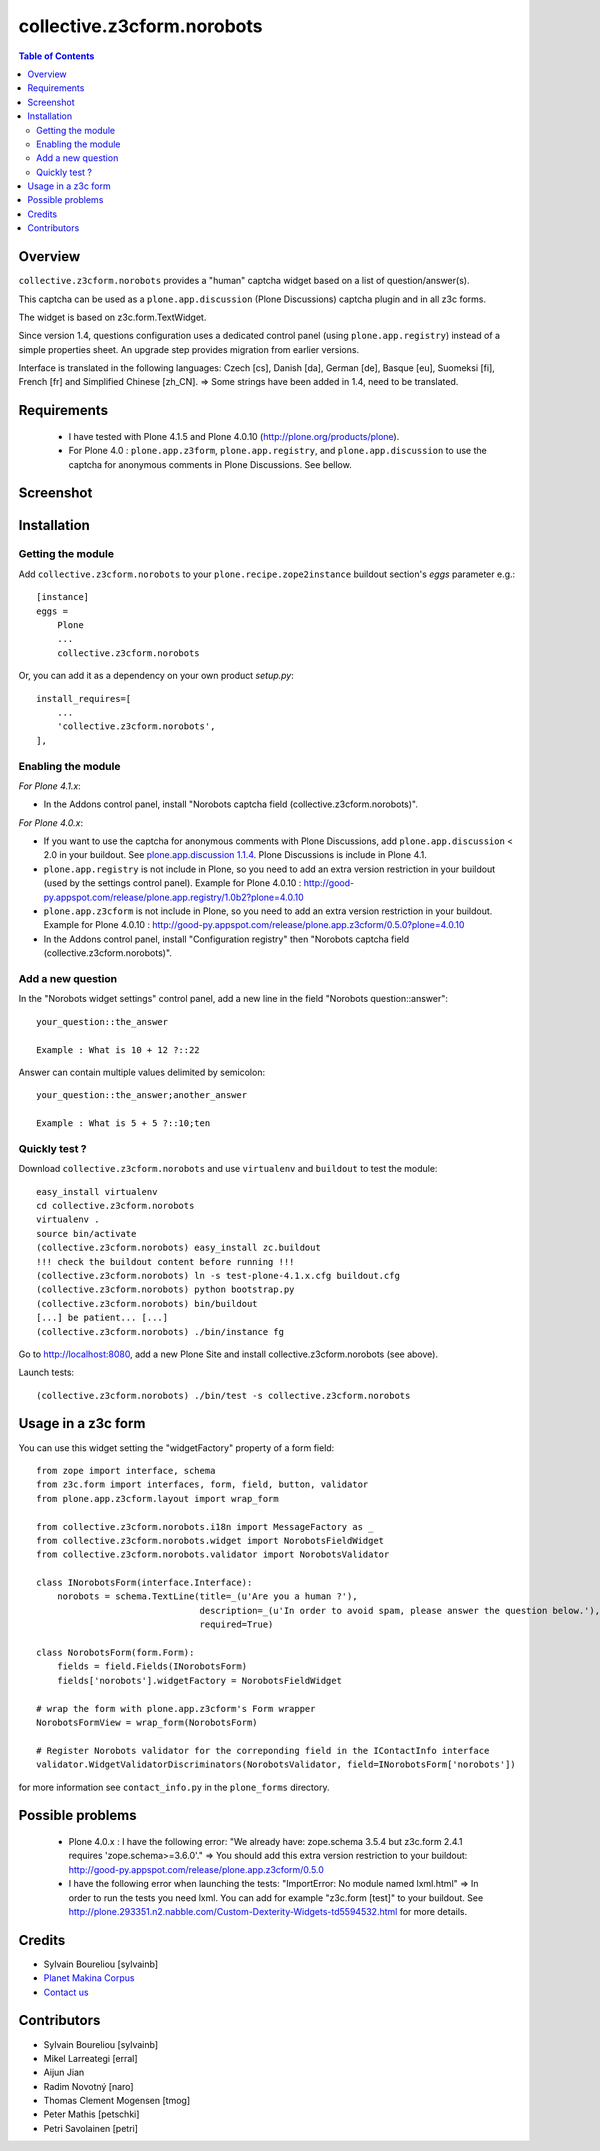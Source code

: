 ===============================================
collective.z3cform.norobots
===============================================

.. contents:: Table of Contents
   :depth: 2
   
Overview
--------

``collective.z3cform.norobots`` provides a "human" captcha widget based on a list of
question/answer(s).

This captcha can be used as a ``plone.app.discussion`` (Plone Discussions) captcha 
plugin and in all z3c forms.

The widget is based on z3c.form.TextWidget.

Since version 1.4, questions configuration uses a dedicated control panel (using ``plone.app.registry``)
instead of a simple properties sheet. An upgrade step provides migration from earlier versions.

Interface is translated in the following languages: Czech [cs], Danish [da], German [de],
Basque [eu], Suomeksi [fi], French [fr] and Simplified Chinese [zh_CN].
=> Some strings have been added in 1.4, need to be translated.

Requirements
------------

    * I have tested with Plone 4.1.5 and Plone 4.0.10 (http://plone.org/products/plone).
    
    * For Plone 4.0 : ``plone.app.z3form``, ``plone.app.registry``, and ``plone.app.discussion`` to 
      use the captcha for anonymous comments in Plone Discussions. See bellow.
    
Screenshot
------------

.. image:: https://github.com/sylvainb/collective.z3cform.norobots/raw/master/docs/collective-z3cform-norobots-screenshot.png
   :height: 324px
   :width: 499px
   :scale: 100 %
   :alt: Screenshot
   :align: center
   
Installation
------------

Getting the module
~~~~~~~~~~~~~~~~~~~~

Add ``collective.z3cform.norobots`` to your ``plone.recipe.zope2instance`` buildout section's *eggs* parameter e.g.::

    [instance]
    eggs =
        Plone
        ...
        collective.z3cform.norobots

Or, you can add it as a dependency on your own product *setup.py*::

    install_requires=[
        ...
        'collective.z3cform.norobots',
    ],

Enabling the module
~~~~~~~~~~~~~~~~~~~~

*For Plone 4.1.x*:

- In the Addons control panel, install "Norobots captcha field (collective.z3cform.norobots)".

*For Plone 4.0.x*: 

- If you want to use the captcha for anonymous comments with Plone Discussions, add ``plone.app.discussion`` < 2.0 in your buildout. 
  See `plone.app.discussion 1.1.4`_. Plone Discussions is include in Plone 4.1.

- ``plone.app.registry`` is not include in Plone, so you need to add an extra version restriction in your buildout (used by the settings control panel). 
  Example for Plone 4.0.10 : http://good-py.appspot.com/release/plone.app.registry/1.0b2?plone=4.0.10 

- ``plone.app.z3cform`` is not include in Plone, so you need to add an extra version restriction in your buildout. 
  Example for Plone 4.0.10 : http://good-py.appspot.com/release/plone.app.z3cform/0.5.0?plone=4.0.10

- In the Addons control panel, install "Configuration registry" then "Norobots captcha field (collective.z3cform.norobots)".

Add a new question
~~~~~~~~~~~~~~~~~~~~

In the "Norobots widget settings" control panel, add a new line in the field "Norobots question::answer":
::

   your_question::the_answer 
   
   Example : What is 10 + 12 ?::22
   
Answer can contain multiple values delimited by semicolon:
::

   your_question::the_answer;another_answer
   
   Example : What is 5 + 5 ?::10;ten

Quickly test ?
~~~~~~~~~~~~~~~~~~~~

Download ``collective.z3cform.norobots`` and use ``virtualenv`` and ``buildout`` to test the module::

	easy_install virtualenv
	cd collective.z3cform.norobots
	virtualenv .
	source bin/activate
	(collective.z3cform.norobots) easy_install zc.buildout 
	!!! check the buildout content before running !!!
	(collective.z3cform.norobots) ln -s test-plone-4.1.x.cfg buildout.cfg 
	(collective.z3cform.norobots) python bootstrap.py
	(collective.z3cform.norobots) bin/buildout
	[...] be patient... [...]
	(collective.z3cform.norobots) ./bin/instance fg

Go to http://localhost:8080, add a new Plone Site and install collective.z3cform.norobots (see above).

Launch tests::

	(collective.z3cform.norobots) ./bin/test -s collective.z3cform.norobots
	
Usage in a z3c form
-------------------

You can use this widget setting the "widgetFactory" property of a form field:
::

        from zope import interface, schema
        from z3c.form import interfaces, form, field, button, validator
        from plone.app.z3cform.layout import wrap_form

        from collective.z3cform.norobots.i18n import MessageFactory as _
        from collective.z3cform.norobots.widget import NorobotsFieldWidget
        from collective.z3cform.norobots.validator import NorobotsValidator

        class INorobotsForm(interface.Interface):
            norobots = schema.TextLine(title=_(u'Are you a human ?'),
                                       description=_(u'In order to avoid spam, please answer the question below.'),
                                       required=True)

        class NorobotsForm(form.Form):
            fields = field.Fields(INorobotsForm)
            fields['norobots'].widgetFactory = NorobotsFieldWidget

        # wrap the form with plone.app.z3cform's Form wrapper
        NorobotsFormView = wrap_form(NorobotsForm)

        # Register Norobots validator for the correponding field in the IContactInfo interface
        validator.WidgetValidatorDiscriminators(NorobotsValidator, field=INorobotsForm['norobots'])

for more information see ``contact_info.py`` in the ``plone_forms`` directory.

Possible problems
-----------------

  * Plone 4.0.x : I have the following error: "We already have: zope.schema 3.5.4 but z3c.form 2.4.1 requires 'zope.schema>=3.6.0'."
    => You should add this extra version restriction to your buildout: http://good-py.appspot.com/release/plone.app.z3cform/0.5.0

  * I have the following error when launching the tests: "ImportError: No module named lxml.html"
    => In order to run the tests you need lxml. You can add for example 
    "z3c.form [test]" to your buildout. See http://plone.293351.n2.nabble.com/Custom-Dexterity-Widgets-td5594532.html for more details.

Credits
-----------------
|makinacom|_

* Sylvain Boureliou [sylvainb]
* `Planet Makina Corpus <http://www.makina-corpus.org>`_
* `Contact us <mailto:python@makina-corpus.org>`_

Contributors
-----------------
* Sylvain Boureliou [sylvainb]
* Mikel Larreategi [erral]
* Aijun Jian
* Radim Novotný [naro]
* Thomas Clement Mogensen [tmog]
* Peter Mathis [petschki]
* Petri Savolainen [petri]


.. |makinacom| image:: http://depot.makina-corpus.org/public/logo.gif
.. _makinacom:  http://www.makina-corpus.com
.. _`plone.app.discussion 1.1.4`: http://pypi.python.org/pypi/plone.app.discussion/1.1.4